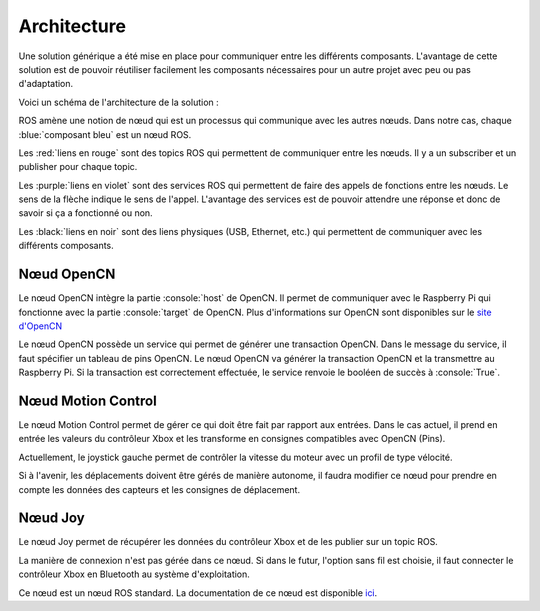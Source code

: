 Architecture
============

Une solution générique a été mise en place pour communiquer entre les différents composants.
L'avantage de cette solution est de pouvoir réutiliser facilement les composants nécessaires pour un autre projet avec peu ou pas d'adaptation.

Voici un schéma de l'architecture de la solution :

.. image:: _static/architecture.svg
    :alt: Architecture
    :align: center

ROS amène une notion de nœud qui est un processus qui communique avec les autres nœuds.
Dans notre cas, chaque :blue:`composant bleu` est un nœud ROS.

Les :red:`liens en rouge` sont des topics ROS qui permettent de communiquer entre les nœuds.
Il y a un subscriber et un publisher pour chaque topic.

Les :purple:`liens en violet` sont des services ROS qui permettent de faire des appels de fonctions entre les nœuds.
Le sens de la flèche indique le sens de l'appel.
L'avantage des services est de pouvoir attendre une réponse et donc de savoir si ça a fonctionné ou non.

Les :black:`liens en noir` sont des liens physiques (USB, Ethernet, etc.) qui permettent de communiquer avec les différents composants.


Nœud OpenCN
-----------

Le nœud OpenCN intègre la partie :console:`host` de OpenCN.
Il permet de communiquer avec le Raspberry Pi qui fonctionne avec la partie :console:`target` de OpenCN.
Plus d'informations sur OpenCN sont disponibles sur le `site d'OpenCN <https://opencn.heig-vd.ch/>`_

Le nœud OpenCN possède un service qui permet de générer une transaction OpenCN.
Dans le message du service, il faut spécifier un tableau de pins OpenCN.
Le nœud OpenCN va générer la transaction OpenCN et la transmettre au Raspberry Pi.
Si la transaction est correctement effectuée, le service renvoie le booléen de succès à :console:`True`.

Nœud Motion Control
-------------------

Le nœud Motion Control permet de gérer ce qui doit être fait par rapport aux entrées.
Dans le cas actuel, il prend en entrée les valeurs du contrôleur Xbox et les transforme en consignes compatibles avec OpenCN (Pins).

Actuellement, le joystick gauche permet de contrôler la vitesse du moteur avec un profil de type vélocité.

Si à l'avenir, les déplacements doivent être gérés de manière autonome, il faudra modifier ce nœud pour prendre en compte les données des capteurs et les consignes de déplacement.

Nœud Joy
--------

Le nœud Joy permet de récupérer les données du contrôleur Xbox et de les publier sur un topic ROS.

La manière de connexion n'est pas gérée dans ce nœud.
Si dans le futur, l'option sans fil est choisie, il faut connecter le contrôleur Xbox en Bluetooth au système d'exploitation.

Ce nœud est un nœud ROS standard.
La documentation de ce nœud est disponible `ici <https://index.ros.org/p/joy/>`_.
